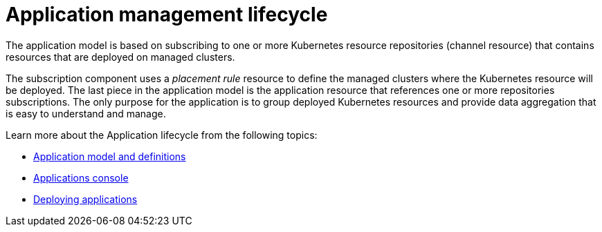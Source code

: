 [#application-lifecycle]
= Application management lifecycle

The application model is based on subscribing to one or more Kubernetes resource repositories (channel resource) that contains resources that are deployed on managed clusters.

The subscription component uses a _placement rule_ resource to define the managed clusters where the Kubernetes resource will be deployed.
The last piece in the application model is the application resource that references one or more repositories subscriptions.
The only purpose for the application is to group deployed Kubernetes resources and provide data aggregation that is easy to understand and manage.

Learn more about the Application lifecycle from the following topics:

* xref:application-model-and-definitions[Application model and definitions]
* xref:applications-console[Applications console]
* xref:deploying-applications[Deploying applications]
